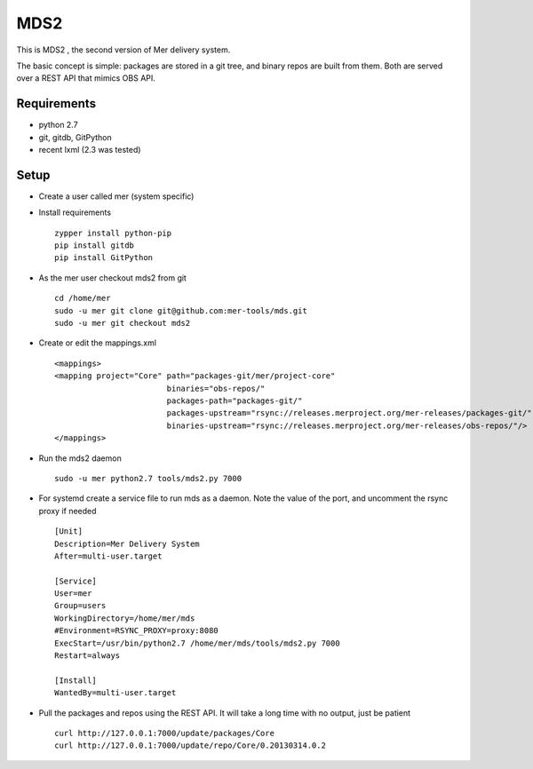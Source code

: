 MDS2
----

This is MDS2 , the second version of Mer delivery system.

The basic concept is simple: packages are stored in a git tree, and binary 
repos are built from them. Both are served over a REST API that mimics OBS API.

Requirements
============

* python 2.7
* git, gitdb, GitPython
* recent lxml (2.3 was tested)

Setup
=====

* Create a user called mer (system specific)
* Install requirements ::

    zypper install python-pip 
    pip install gitdb
    pip install GitPython

* As the mer user checkout mds2 from git ::

    cd /home/mer
    sudo -u mer git clone git@github.com:mer-tools/mds.git
    sudo -u mer git checkout mds2

* Create or edit the mappings.xml ::

    <mappings>
    <mapping project="Core" path="packages-git/mer/project-core" 
                            binaries="obs-repos/" 
                            packages-path="packages-git/" 
                            packages-upstream="rsync://releases.merproject.org/mer-releases/packages-git/" 
                            binaries-upstream="rsync://releases.merproject.org/mer-releases/obs-repos/"/>
    </mappings>

* Run the mds2 daemon ::

    sudo -u mer python2.7 tools/mds2.py 7000

* For systemd create a service file to run mds as a daemon. Note the value of the port, and uncomment the rsync proxy if needed ::

    [Unit]
    Description=Mer Delivery System
    After=multi-user.target
    
    [Service]
    User=mer
    Group=users
    WorkingDirectory=/home/mer/mds
    #Environment=RSYNC_PROXY=proxy:8080
    ExecStart=/usr/bin/python2.7 /home/mer/mds/tools/mds2.py 7000
    Restart=always
    
    [Install]
    WantedBy=multi-user.target

* Pull the packages and repos using the REST API. It will take a long time with no output, just be patient ::

    curl http://127.0.0.1:7000/update/packages/Core
    curl http://127.0.0.1:7000/update/repo/Core/0.20130314.0.2

